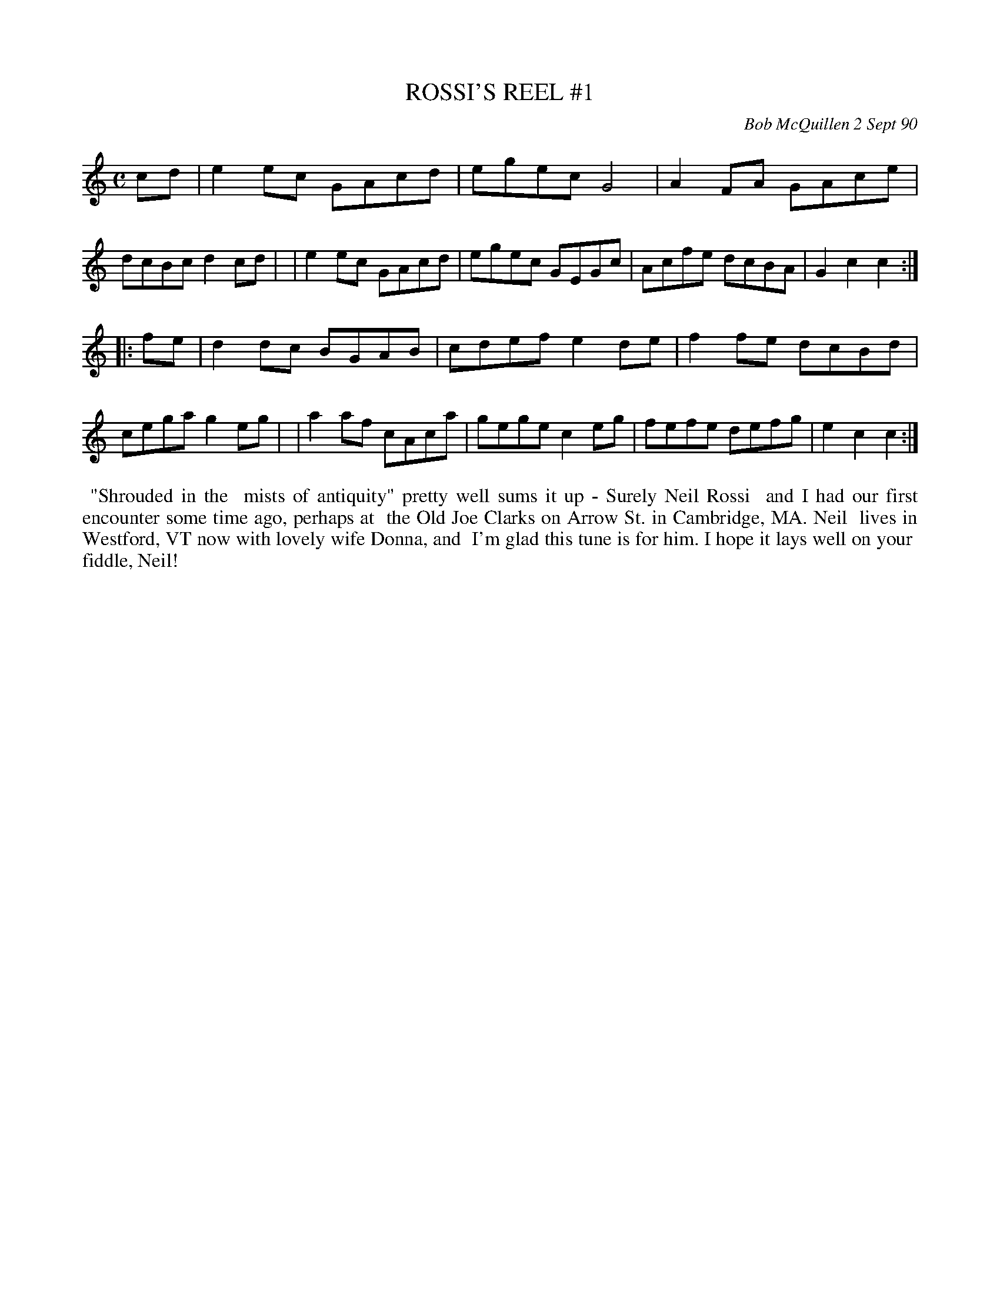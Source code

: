 X: 08098
T: ROSSI'S REEL #1
C: Bob McQuillen 2 Sept 90
B: Bob's Note Book 8 #98
%R: reel
Z: 2021 John Chambers <jc:trillian.mit.edu>
M: C
L: 1/8
K: C
cd \
| e2ec GAcd | egec G4   | A2FA GAce | dcBc d2cd |\
| e2ec GAcd | egec GEGc | Acfe dcBA | G2c2 c2  :|
|: fe \
| d2dc BGAB | cdef e2de | f2fe dcBd | cega g2eg |\
| a2af cAca | gege c2eg | fefe defg | e2c2 c2  :|
%%begintext align
%% "Shrouded in the
%% mists of antiquity" pretty well sums it up - Surely Neil Rossi
%% and I had our first encounter some time ago, perhaps at
%% the Old Joe Clarks on Arrow St. in Cambridge, MA. Neil
%% lives in Westford, VT now with lovely wife Donna, and
%% I'm glad this tune is for him. I hope it lays well on your
%% fiddle, Neil!
%%endtext
